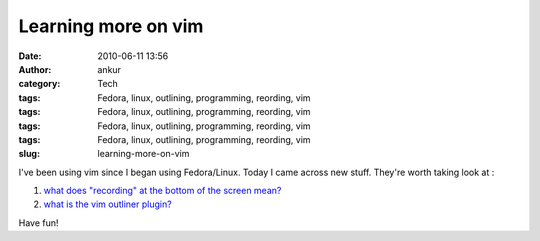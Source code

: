 Learning more on vim
####################
:date: 2010-06-11 13:56
:author: ankur
:category: Tech
:tags: Fedora, linux, outlining, programming, reording, vim
:tags: Fedora, linux, outlining, programming, reording, vim
:tags: Fedora, linux, outlining, programming, reording, vim
:tags: Fedora, linux, outlining, programming, reording, vim
:slug: learning-more-on-vim

I've been using vim since I began using Fedora/Linux. Today I came
across new stuff. They're worth taking look at :

#. `what does "recording" at the bottom of the screen mean?`_
#. `what is the vim outliner plugin?`_

Have fun!

.. _what does "recording" at the bottom of the screen mean?: http://www.thegeekstuff.com/2009/01/vi-and-vim-macro-tutorial-how-to-record-and-play/
.. _what is the vim outliner plugin?: http://www.vimoutliner.org/postnuke-phoenix-0.7.2.3/html/
